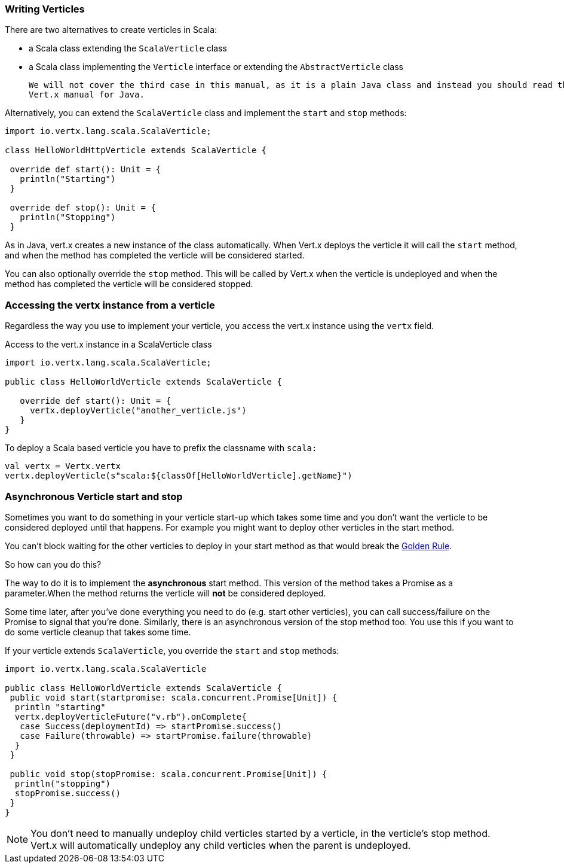 === Writing Verticles

There are two alternatives to create verticles in Scala:

 * a Scala class extending the `ScalaVerticle` class
 * a Scala class implementing the `Verticle` interface or extending the `AbstractVerticle` class

 We will not cover the third case in this manual, as it is a plain Java class and instead you should read the
 Vert.x manual for Java.

Alternatively, you can extend the `ScalaVerticle` class and implement the `start` and
`stop` methods:

[source, scala]
----
import io.vertx.lang.scala.ScalaVerticle;

class HelloWorldHttpVerticle extends ScalaVerticle {

 override def start(): Unit = {
   println("Starting")
 }

 override def stop(): Unit = {
   println("Stopping")
 }
----

As in Java, vert.x creates a new instance of the class automatically.  When Vert.x deploys the verticle it will call
the `start` method, and when the method has completed the verticle will be considered started.

You can also optionally override the `stop` method. This will be called by Vert.x when the verticle is undeployed
and when the method has completed the verticle will be considered stopped.

=== Accessing the vertx instance from a verticle

Regardless the way you use to implement your verticle, you access the vert.x instance using the `vertx` field.

Access to the vert.x instance in a ScalaVerticle class
[source, scala]
----
import io.vertx.lang.scala.ScalaVerticle;

public class HelloWorldVerticle extends ScalaVerticle {

   override def start(): Unit = {
     vertx.deployVerticle("another_verticle.js")
   }
}
----

To deploy a Scala based verticle you have to prefix the classname with `scala:`
[source, scala]
----
val vertx = Vertx.vertx
vertx.deployVerticle(s"scala:${classOf[HelloWorldVerticle].getName}")
----

=== Asynchronous Verticle start and stop

Sometimes you want to do something in your verticle start-up which takes some time and you don't want the verticle to
be considered deployed until that happens. For example you might want to deploy other verticles in the start method.

You can't block waiting for the other verticles to deploy in your start method as that would break the <<golden_rule, Golden Rule>>.

So how can you do this?

The way to do it is to implement the *asynchronous* start method. This version of the method takes a Promise as a parameter.When the method returns the verticle will *not* be considered deployed.

Some time later, after you've done everything you need to do (e.g. start other verticles), you can call success/failure
on the Promise to signal that you're done. Similarly, there is an asynchronous version of the stop method too.
You use this if you want to do some verticle cleanup that takes some time.

If your verticle extends `ScalaVerticle`, you override the
`start` and
`stop` methods:

[source, scala]
----
import io.vertx.lang.scala.ScalaVerticle

public class HelloWorldVerticle extends ScalaVerticle {
 public void start(startpromise: scala.concurrent.Promise[Unit]) {
  println "starting"
  vertx.deployVerticleFuture("v.rb").onComplete{
   case Success(deploymentId) => startPromise.success()
   case Failure(throwable) => startPromise.failure(throwable)
  }
 }

 public void stop(stopPromise: scala.concurrent.Promise[Unit]) {
  println("stopping")
  stopPromise.success()
 }
}
----

NOTE: You don't need to manually undeploy child verticles started by a verticle, in the verticle's stop method.
Vert.x will automatically undeploy any child verticles when the parent is undeployed.